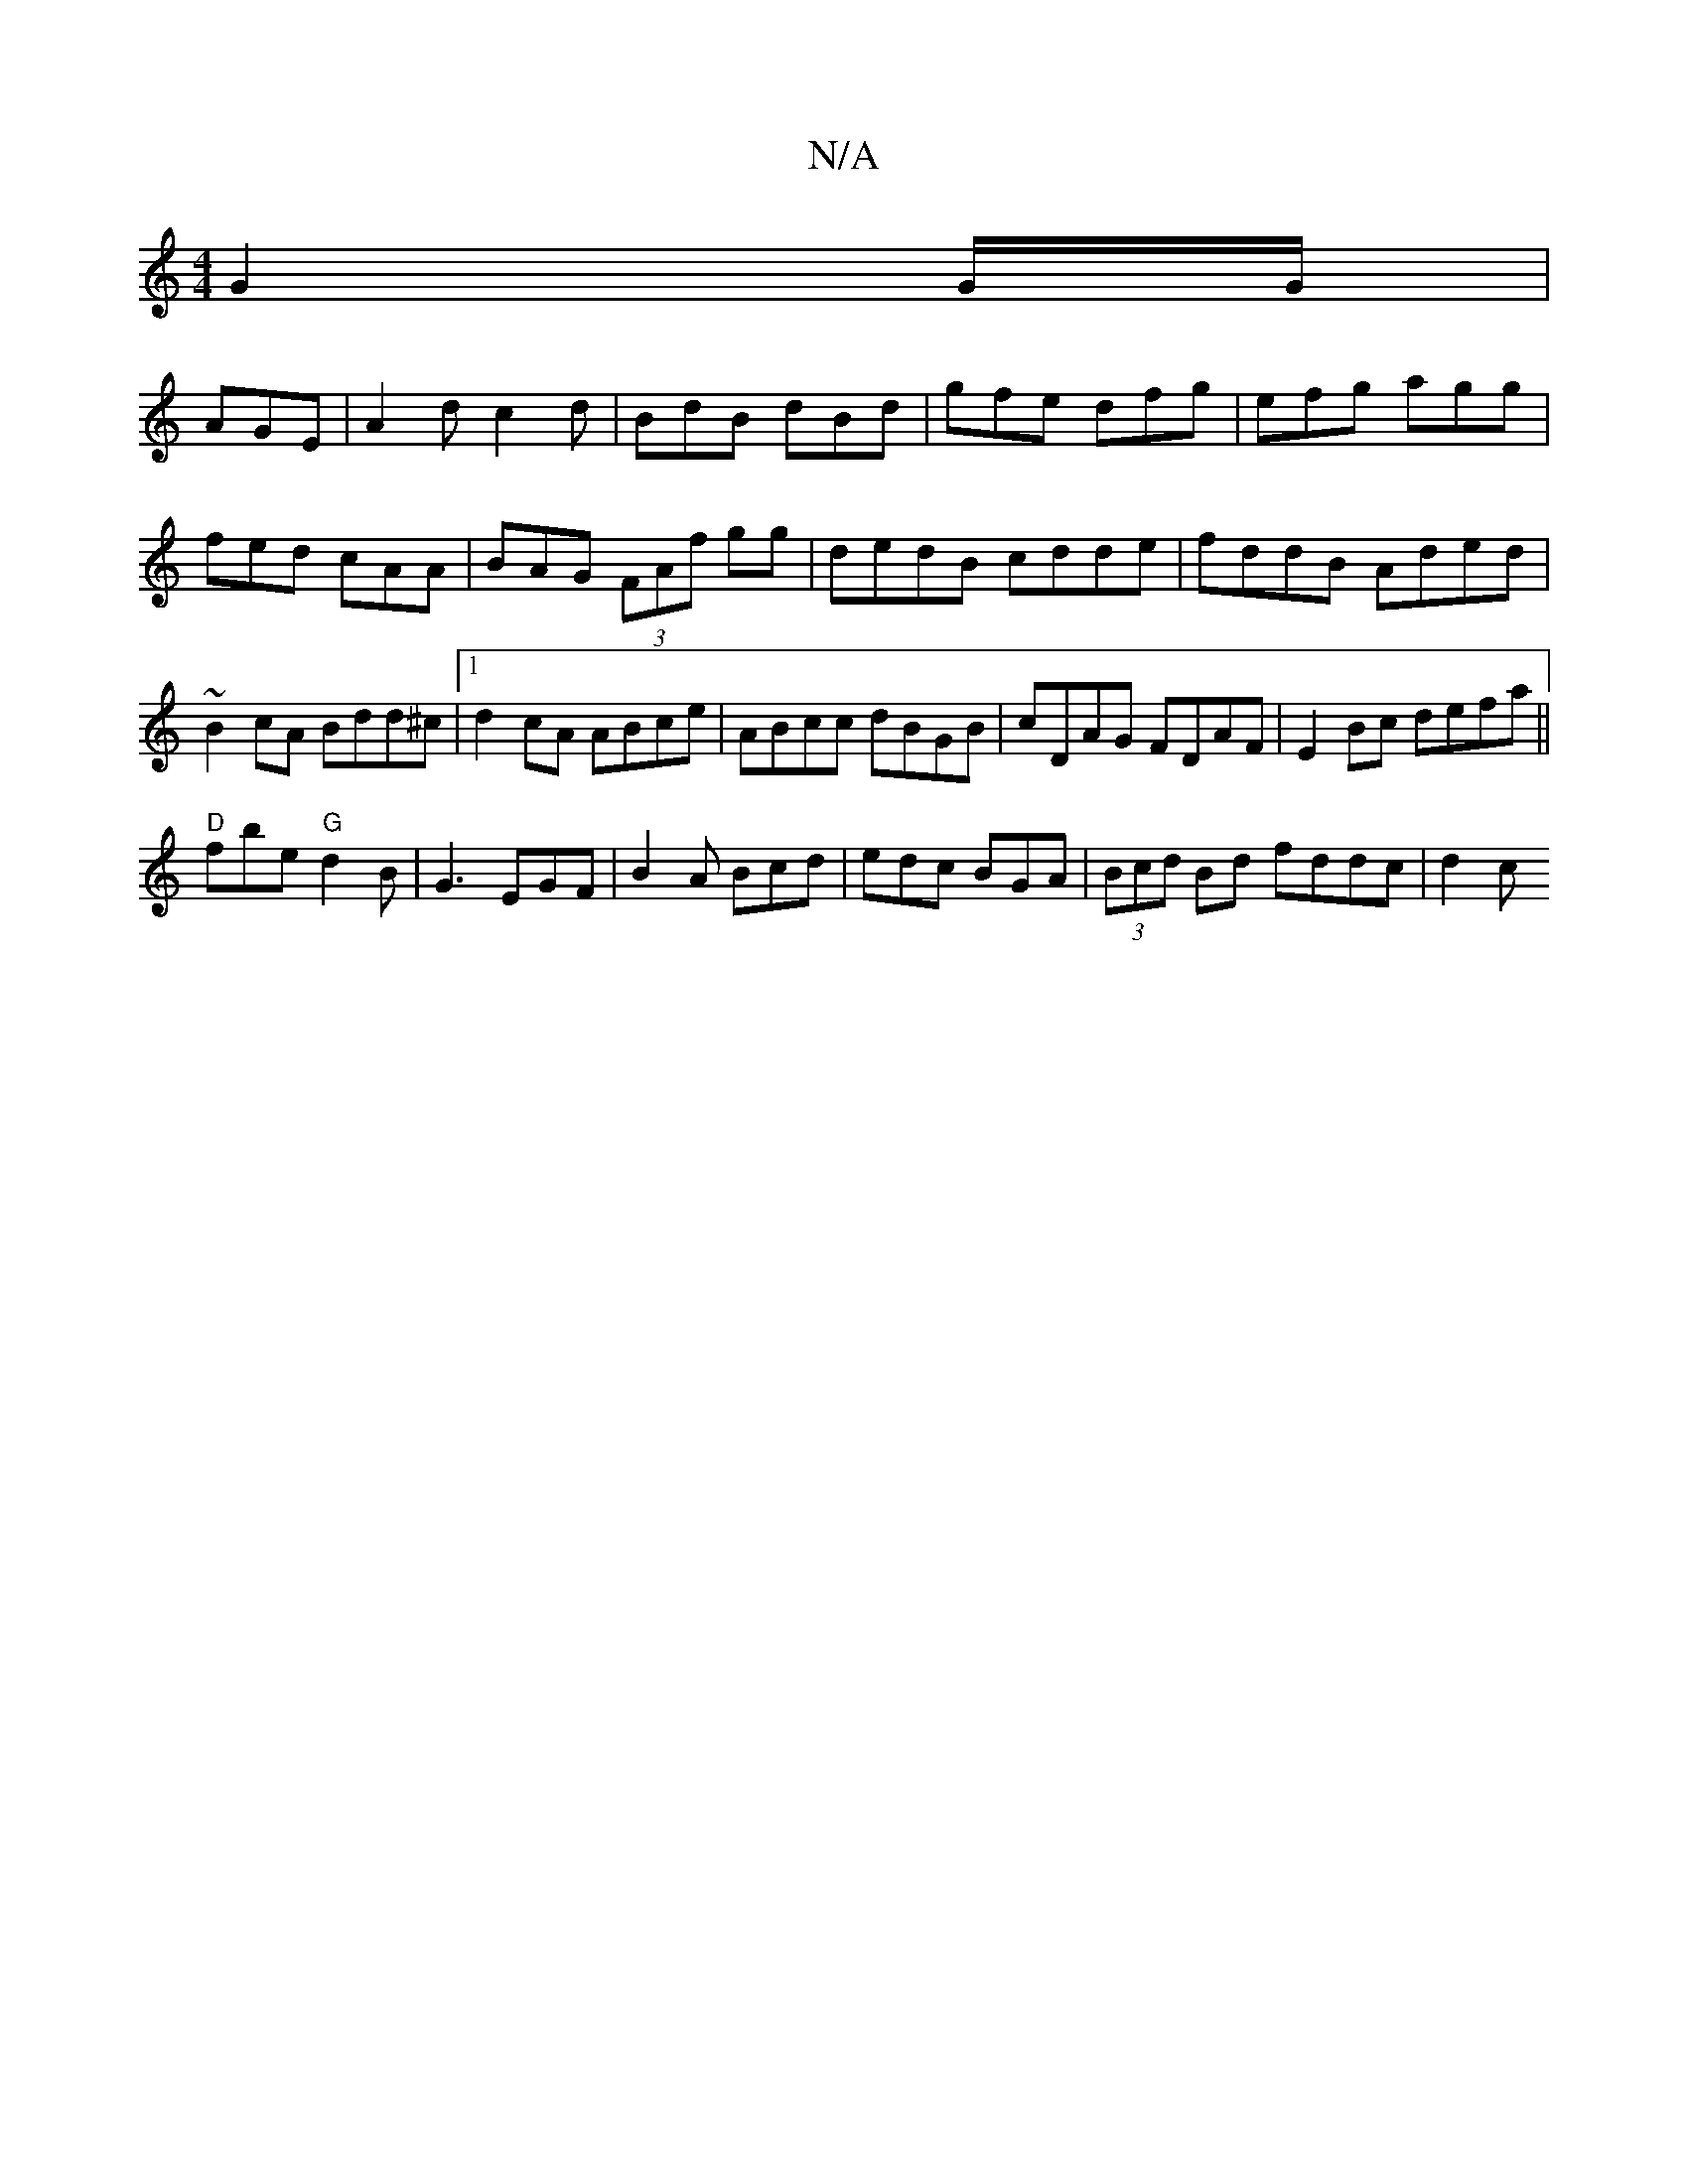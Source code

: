 X:1
T:N/A
M:4/4
R:N/A
K:Cmajor
G2 G/G/|
AGE|A2d c2d|BdB dBd|gfe dfg|efg agg|fed cAA|BAG (3FAf gg|dedB cdde|fddB Aded|~B2cA Bdd^c|1 d2 cA ABce|ABcc dBGB|cDAG FDAF|E2Bc defa||
"D" f#be "G"d2B|G3 EGF|B2 A Bcd|edc BGA|(3Bcd Bd fddc|d2c